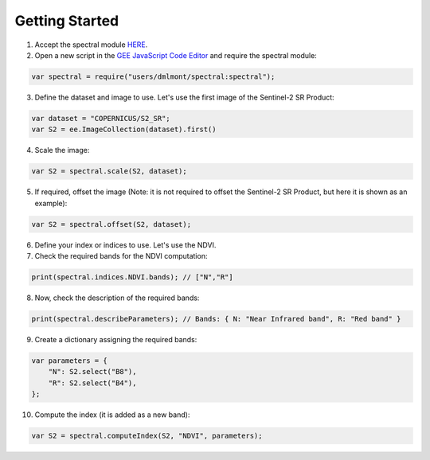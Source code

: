 Getting Started
==========================

1. Accept the spectral module `HERE <https://code.earthengine.google.com/?accept_repo=users/dmlmont/spectral>`_.

2. Open a new script in the `GEE JavaScript Code Editor <https://code.earthengine.google.com/>`_ and require the spectral module:

.. code-block:: javascript

   var spectral = require("users/dmlmont/spectral:spectral");

3. Define the dataset and image to use. Let's use the first image of the Sentinel-2 SR Product:

.. code-block:: javascript

   var dataset = "COPERNICUS/S2_SR";
   var S2 = ee.ImageCollection(dataset).first()
   
4. Scale the image:

.. code-block:: javascript

   var S2 = spectral.scale(S2, dataset);
   
5. If required, offset the image (Note: it is not required to offset the Sentinel-2 SR Product, but here it is shown as an example):

.. code-block:: javascript

   var S2 = spectral.offset(S2, dataset);

6. Define your index or indices to use. Let's use the NDVI.

7. Check the required bands for the NDVI computation:

.. code-block:: javascript

   print(spectral.indices.NDVI.bands); // ["N","R"]
   
8. Now, check the description of the required bands:

.. code-block:: javascript

   print(spectral.describeParameters); // Bands: { N: "Near Infrared band", R: "Red band" }
   
9. Create a dictionary assigning the required bands:

.. code-block:: javascript
   
   var parameters = {
       "N": S2.select("B8"),
       "R": S2.select("B4"),       
   };

10. Compute the index (it is added as a new band):

.. code-block:: javascript
   
   var S2 = spectral.computeIndex(S2, "NDVI", parameters);